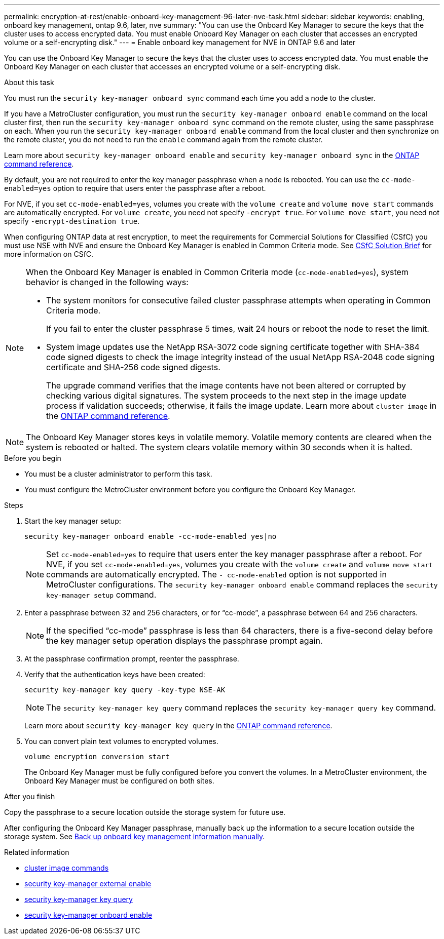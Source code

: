 ---
permalink: encryption-at-rest/enable-onboard-key-management-96-later-nve-task.html
sidebar: sidebar
keywords: enabling, onboard key management, ontap 9.6, later, nve
summary: "You can use the Onboard Key Manager to secure the keys that the cluster uses to access encrypted data. You must enable Onboard Key Manager on each cluster that accesses an encrypted volume or a self-encrypting disk."
---
= Enable onboard key management for NVE in ONTAP 9.6 and later

:icons: font
:imagesdir: ../media/

[.lead]
You can use the Onboard Key Manager to secure the keys that the cluster uses to access encrypted data. You must enable the Onboard Key Manager on each cluster that accesses an encrypted volume or a self-encrypting disk.
 
.About this task

You must run the `security key-manager onboard sync` command each time you add a node to the cluster.

If you have a MetroCluster configuration, you must run the `security key-manager onboard enable` command on the local cluster first, then run the `security key-manager onboard sync` command on the remote cluster, using the same passphrase on each. When you run the `security key-manager onboard enable` command from the local cluster and then synchronize on the remote cluster, you do not need to run the `enable` command again from the remote cluster.

Learn more about `security key-manager onboard enable` and `security key-manager onboard sync` in the link:https://docs.netapp.com/us-en/ontap-cli//security-key-manager-onboard-enable.html[ONTAP command reference^].

By default, you are not required to enter the key manager passphrase when a node is rebooted. You can use the `cc-mode-enabled=yes` option to require that users enter the passphrase after a reboot.

For NVE, if you set `cc-mode-enabled=yes`, volumes you create with the `volume create` and `volume move start` commands are automatically encrypted. For `volume create`, you need not specify `-encrypt true`. For `volume move start`, you need not specify `-encrypt-destination true`.

When configuring ONTAP data at rest encryption, to meet the requirements for Commercial Solutions for Classified (CSfC) you must use NSE with NVE and ensure the Onboard Key Manager is enabled in Common Criteria mode. See link:https://assets.netapp.com/m/128a1e9f4b5d663/original/Commercial-Solutions-for-Classified.pdf[CSfC Solution Brief^] for more information on CSfC.

[NOTE]
====
When the Onboard Key Manager is enabled in Common Criteria mode (`cc-mode-enabled=yes`), system behavior is changed in the following ways:

* The system monitors for consecutive failed cluster passphrase attempts when operating in Common Criteria mode.
+
If you fail to enter the cluster passphrase 5 times, wait 24 hours or reboot the node to reset the limit.

* System image updates use the NetApp RSA-3072 code signing certificate together with SHA-384 code signed digests to check the image integrity instead of the usual NetApp RSA-2048 code signing certificate and SHA-256 code signed digests.
+
The upgrade command verifies that the image contents have not been altered or corrupted by checking various digital signatures. The system proceeds to the next step in the image update process if validation succeeds; otherwise, it fails the image update. Learn more about `cluster image` in the link:https://docs.netapp.com/us-en/ontap-cli/search.html?q=cluster+image[ONTAP command reference^].
====

[NOTE]
The Onboard Key Manager stores keys in volatile memory. Volatile memory contents are cleared when the system is rebooted or halted. The system clears volatile memory within 30 seconds when it is halted.

.Before you begin

* You must be a cluster administrator to perform this task.
* You must configure the MetroCluster environment before you configure the Onboard Key Manager. 


.Steps

. Start the key manager setup:
+
`security key-manager onboard enable -cc-mode-enabled yes|no`
+
[NOTE]
====
Set `cc-mode-enabled=yes` to require that users enter the key manager passphrase after a reboot. For NVE, if you set `cc-mode-enabled=yes`, volumes you create with the `volume create` and `volume move start` commands are automatically encrypted. The `- cc-mode-enabled` option is not supported in MetroCluster configurations.    The `security key-manager onboard enable` command replaces the `security key-manager setup` command.
====
. Enter a passphrase between 32 and 256 characters, or for "`cc-mode`", a passphrase between 64 and 256 characters.
+
[NOTE]
====
If the specified "`cc-mode`" passphrase is less than 64 characters, there is a five-second delay before the key manager setup operation displays the passphrase prompt again.
====

. At the passphrase confirmation prompt, reenter the passphrase.
. Verify that the authentication keys have been created:
+
`security key-manager key query -key-type NSE-AK`
+
[NOTE]
====
The `security key-manager key query` command replaces the `security key-manager query key` command.
====
+
Learn more about `security key-manager key query` in the link:https://docs.netapp.com/us-en/ontap-cli/security-key-manager-key-query.html[ONTAP command reference^].

. You can convert plain text volumes to encrypted volumes.
+
`volume encryption conversion start`
+
The Onboard Key Manager must be fully configured before you convert the volumes. In a MetroCluster environment, the Onboard Key Manager must be configured on both sites.

.After you finish

Copy the passphrase to a secure location outside the storage system for future use.

After configuring the Onboard Key Manager passphrase, manually back up the information to a secure location outside the storage system. See link:backup-key-management-information-manual-task.html[Back up onboard key management information manually].

.Related information
* link:https://docs.netapp.com/us-en/ontap-cli/search.html?q=cluster+image[cluster image commands^]
* link:https://docs.netapp.com/us-en/ontap-cli/security-key-manager-external-enable.html[security key-manager external enable^]
* link:https://docs.netapp.com/us-en/ontap-cli//security-key-manager-key-query.html[security key-manager key query^]
* link:https://docs.netapp.com/us-en/ontap-cli//security-key-manager-onboard-enable.html[security key-manager onboard enable^]


// 2025 October 10-17, ONTAPDOC-3363, GH-2716, NADIAA, updates from Ed
// 2025 June 10, ONTAPDOC-2960
// 2025 Feb 14, ONTAPDOC-2758
// 2025 feb 3, gh-1283 and ontap-2681
// 2025 Jan 15, ONTAPDOC-2569 
// 2023 Sept 21, Git Issue 1096
// ONTAPDOC-1076, 2023 Jun 30
// 2021 dec 3, issue #273
